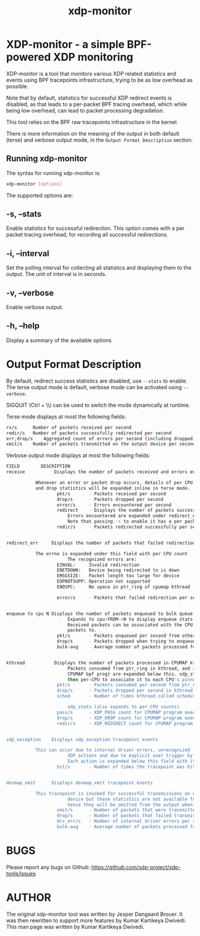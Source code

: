 #+EXPORT_FILE_NAME: xdp-monitor
#+TITLE: xdp-monitor
#+MAN_CLASS_OPTIONS: :section-id "8\" \"DATE\" \"VERSION\" \"A simple XDP monitoring tool"
# This file serves both as a README on github, and as the source for the man
# page; the latter through the org-mode man page export support.
# .
# To export the man page, simply use the org-mode exporter; (require 'ox-man) if
# it's not available. There's also a Makefile rule to export it.

* XDP-monitor - a simple BPF-powered XDP monitoring

XDP-monitor is a tool that monitors various XDP related statistics and events using
BPF tracepoints infrastructure, trying to be as low overhead as possible.

Note that by default, statistics for successful XDP redirect events is disabled,
as that leads to a per-packet BPF tracing overhead, which while being low
overhead, can lead to packet processing degradation.

This tool relies on the BPF raw tracepoints infrastructure in the kernel.

There is more information on the meaning of the output in both default (terse)
and verbose output mode, in the =Output Format Description= section.

** Running xdp-monitor
The syntax for running xdp-monitor is:

#+begin_src sh
xdp-monitor [options]
#+end_src

The supported options are:

** -s, --stats
Enable statistics for successful redirection. This option comes with a per
packet tracing overhead, for recording all successful redirections.

** -i, --interval
Set the polling interval for collecting all statistics and displaying them to
the output. The unit of interval is in seconds.

** -v, --verbose
Enable verbose output.

** -h, --help
Display a summary of the available options

* Output Format Description

By default, redirect success statistics are disabled, use =--stats= to enable.
The terse output mode is default, verbose mode can be activated using =--verbose=.

SIGQUIT (Ctrl + \\) can be used to switch the mode dynamically at runtime.

Terse mode displays at most the following fields:
#+begin_src sh
  rx/s		Number of packets received per second
  redir/s	Number of packets successfully redirected per second
  err,drop/s	Aggregated count of errors per second (including dropped packets)
  xmit/s	Number of packets transmitted on the output device per second
#+end_src

Verbose output mode displays at most the following fields:
#+begin_src sh
 FIELD		  DESCRIPTION
 receive	       Displays the number of packets received and errors encountered

			Whenever an error or packet drop occurs, details of per CPU error
			and drop statistics will be expanded inline in terse mode.
					pkt/s		- Packets received per second
					drop/s		- Packets dropped per second
					error/s		- Errors encountered per second
					redirect	- Displays the number of packets successfully redirected
                        Errors encountered are expanded under redirect_err field
                        Note that passing -s to enable it has a per packet overhead
					redir/s		- Packets redirected successfully per second


 redirect_err	  Displays the number of packets that failed redirection

			The errno is expanded under this field with per CPU count
                        The recognized errors are:
					EINVAL:		Invalid redirection
					ENETDOWN:	Device being redirected to is down
					EMSGSIZE:	Packet length too large for device
					EOPNOTSUPP:	Operation not supported
					ENOSPC:		No space in ptr_ring of cpumap kthread

					error/s		- Packets that failed redirection per second


 enqueue to cpu N Displays the number of packets enqueued to bulk queue of CPU N
                        Expands to cpu:FROM->N to display enqueue stats for each CPU enqueuing to CPU N
                        Received packets can be associated with the CPU redirect program is enqueuing
                        packets to.
					pkt/s		- Packets enqueued per second from other CPU to CPU N
					drop/s		- Packets dropped when trying to enqueue to CPU N
					bulk-avg	- Average number of packets processed for each event


 kthread	       Displays the number of packets processed in CPUMAP kthread for each CPU
                        Packets consumed from ptr_ring in kthread, and its xdp_stats (after calling
                        CPUMAP bpf prog) are expanded below this. xdp_stats are expanded as a total and
                        then per-CPU to associate it to each CPU's pinned CPUMAP kthread.
					pkt/s		- Packets consumed per second from ptr_ring
					drop/s		- Packets dropped per second in kthread
					sched		- Number of times kthread called schedule()

                        xdp_stats (also expands to per-CPU counts)
					pass/s		- XDP_PASS count for CPUMAP program execution
					drop/s		- XDP_DROP count for CPUMAP program execution
					redir/s		- XDP_REDIRECT count for CPUMAP program execution


 xdp_exception	  Displays xdp_exception tracepoint events

			This can occur due to internal driver errors, unrecognized
                        XDP actions and due to explicit user trigger by use of XDP_ABORTED
                        Each action is expanded below this field with its count
					hit/s		- Number of times the tracepoint was hit per second


 devmap_xmit      Displays devmap_xmit tracepoint events

			This tracepoint is invoked for successful transmissions on output
                        device but these statistics are not available for generic XDP mode,
                        hence they will be omitted from the output when using SKB mode
					xmit/s		- Number of packets that were transmitted per second
					drop/s		- Number of packets that failed transmissions per second
					drv_err/s	- Number of internal driver errors per second
					bulk-avg	- Average number of packets processed for each event
#+end_src

* BUGS

Please report any bugs on Github: https://github.com/xdp-project/xdp-tools/issues

* AUTHOR

The original xdp-monitor tool was written by Jesper Dangaard Brouer. It was then
rewritten to support more features by Kumar Kartikeya Dwivedi. This man page was
written by Kumar Kartikeya Dwivedi.
